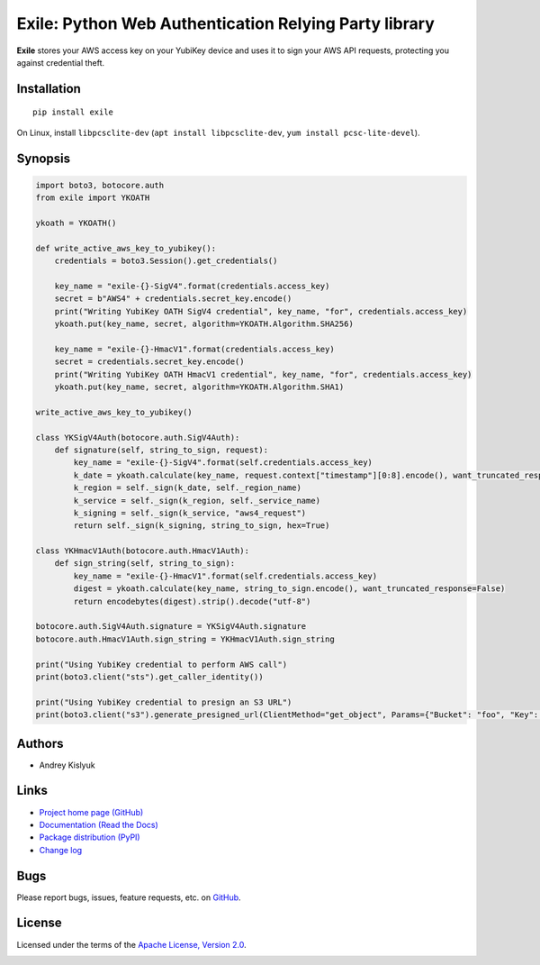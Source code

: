 Exile: Python Web Authentication Relying Party library
======================================================

**Exile** stores your AWS access key on your YubiKey device and uses it to sign your AWS API requests, protecting you
against credential theft.

Installation
------------
::

    pip install exile

On Linux, install ``libpcsclite-dev`` (``apt install libpcsclite-dev``, ``yum install pcsc-lite-devel``).

Synopsis
--------

.. code-block:: python

    import boto3, botocore.auth
    from exile import YKOATH

    ykoath = YKOATH()

    def write_active_aws_key_to_yubikey():
        credentials = boto3.Session().get_credentials()

        key_name = "exile-{}-SigV4".format(credentials.access_key)
        secret = b"AWS4" + credentials.secret_key.encode()
        print("Writing YubiKey OATH SigV4 credential", key_name, "for", credentials.access_key)
        ykoath.put(key_name, secret, algorithm=YKOATH.Algorithm.SHA256)

        key_name = "exile-{}-HmacV1".format(credentials.access_key)
        secret = credentials.secret_key.encode()
        print("Writing YubiKey OATH HmacV1 credential", key_name, "for", credentials.access_key)
        ykoath.put(key_name, secret, algorithm=YKOATH.Algorithm.SHA1)

    write_active_aws_key_to_yubikey()

    class YKSigV4Auth(botocore.auth.SigV4Auth):
        def signature(self, string_to_sign, request):
            key_name = "exile-{}-SigV4".format(self.credentials.access_key)
            k_date = ykoath.calculate(key_name, request.context["timestamp"][0:8].encode(), want_truncated_response=False)
            k_region = self._sign(k_date, self._region_name)
            k_service = self._sign(k_region, self._service_name)
            k_signing = self._sign(k_service, "aws4_request")
            return self._sign(k_signing, string_to_sign, hex=True)

    class YKHmacV1Auth(botocore.auth.HmacV1Auth):
        def sign_string(self, string_to_sign):
            key_name = "exile-{}-HmacV1".format(self.credentials.access_key)
            digest = ykoath.calculate(key_name, string_to_sign.encode(), want_truncated_response=False)
            return encodebytes(digest).strip().decode("utf-8")

    botocore.auth.SigV4Auth.signature = YKSigV4Auth.signature
    botocore.auth.HmacV1Auth.sign_string = YKHmacV1Auth.sign_string

    print("Using YubiKey credential to perform AWS call")
    print(boto3.client("sts").get_caller_identity())

    print("Using YubiKey credential to presign an S3 URL")
    print(boto3.client("s3").generate_presigned_url(ClientMethod="get_object", Params={"Bucket": "foo", "Key": "bar"}))

Authors
-------
* Andrey Kislyuk

Links
-----
* `Project home page (GitHub) <https://github.com/pyauth/exile>`_
* `Documentation (Read the Docs) <https://exile.readthedocs.io/en/latest/>`_
* `Package distribution (PyPI) <https://pypi.python.org/pypi/exile>`_
* `Change log <https://github.com/pyauth/exile/blob/master/Changes.rst>`_

Bugs
----
Please report bugs, issues, feature requests, etc. on `GitHub <https://github.com/pyauth/exile/issues>`_.

License
-------
Licensed under the terms of the `Apache License, Version 2.0 <http://www.apache.org/licenses/LICENSE-2.0>`_.

.. image:: https://img.shields.io/travis/com/pyauth/exile.svg
        :target: https://travis-ci.com/pyauth/exile
.. image:: https://codecov.io/github/pyauth/exile/coverage.svg?branch=master
        :target: https://codecov.io/github/pyauth/exile?branch=master
.. image:: https://img.shields.io/pypi/v/exile.svg
        :target: https://pypi.python.org/pypi/exile
.. image:: https://img.shields.io/pypi/l/exile.svg
        :target: https://pypi.python.org/pypi/exile
.. image:: https://readthedocs.org/projects/exile/badge/?version=latest
        :target: https://exile.readthedocs.io/
